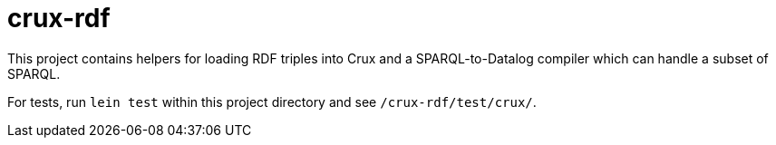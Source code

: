 = crux-rdf

This project contains helpers for loading RDF triples into Crux and a
SPARQL-to-Datalog compiler which can handle a subset of SPARQL.

For tests, run `lein test` within this project directory and see
`/crux-rdf/test/crux/`.
